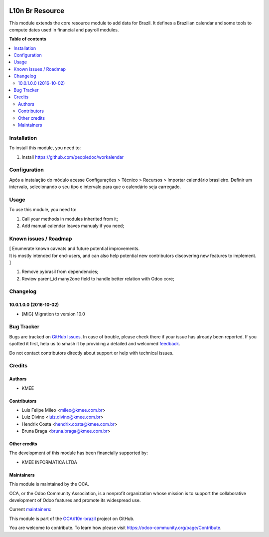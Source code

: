 .. image:: https://odoo-community.org/readme-banner-image
   :target: https://odoo-community.org/get-involved?utm_source=readme
   :alt: Odoo Community Association

================
L10n Br Resource
================

.. 
   !!!!!!!!!!!!!!!!!!!!!!!!!!!!!!!!!!!!!!!!!!!!!!!!!!!!
   !! This file is generated by oca-gen-addon-readme !!
   !! changes will be overwritten.                   !!
   !!!!!!!!!!!!!!!!!!!!!!!!!!!!!!!!!!!!!!!!!!!!!!!!!!!!
   !! source digest: sha256:0ee00caf207b1487f29cd7cb3394de53893e29c9a1175ddc61d8557aeb448570
   !!!!!!!!!!!!!!!!!!!!!!!!!!!!!!!!!!!!!!!!!!!!!!!!!!!!

.. |badge1| image:: https://img.shields.io/badge/maturity-Beta-yellow.png
    :target: https://odoo-community.org/page/development-status
    :alt: Beta
.. |badge2| image:: https://img.shields.io/badge/license-AGPL--3-blue.png
    :target: http://www.gnu.org/licenses/agpl-3.0-standalone.html
    :alt: License: AGPL-3
.. |badge3| image:: https://img.shields.io/badge/github-OCA%2Fl10n--brazil-lightgray.png?logo=github
    :target: https://github.com/OCA/l10n-brazil/tree/16.0/l10n_br_resource
    :alt: OCA/l10n-brazil
.. |badge4| image:: https://img.shields.io/badge/weblate-Translate%20me-F47D42.png
    :target: https://translation.odoo-community.org/projects/l10n-brazil-16-0/l10n-brazil-16-0-l10n_br_resource
    :alt: Translate me on Weblate
.. |badge5| image:: https://img.shields.io/badge/runboat-Try%20me-875A7B.png
    :target: https://runboat.odoo-community.org/builds?repo=OCA/l10n-brazil&target_branch=16.0
    :alt: Try me on Runboat

|badge1| |badge2| |badge3| |badge4| |badge5|

This module extends the core resource module to add data for Brazil. It
defines a Brazilian calendar and some tools to compute dates used in
financial and payroll modules.

**Table of contents**

.. contents::
   :local:

Installation
============

To install this module, you need to:

1. Install https://github.com/peopledoc/workalendar

Configuration
=============

Após a instalação do módulo acesse Configurações > Técnico > Recursos >
Importar calendário brasileiro. Definir um intervalo, selecionando o seu
tipo e intervalo para que o calendário seja carregado.

Usage
=====

To use this module, you need to:

1. Call your methods in modules inherited from it;
2. Add manual calendar leaves manualy if you need;

Known issues / Roadmap
======================

| [ Enumerate known caveats and future potential improvements.
| It is mostly intended for end-users, and can also help potential new
  contributors discovering new features to implement. ]

1. Remove pybrasil from dependencies;
2. Review parent_id many2one field to handle better relation with Odoo
   core;

Changelog
=========

10.0.1.0.0 (2016-10-02)
-----------------------

- [MIG] Migration to version 10.0

Bug Tracker
===========

Bugs are tracked on `GitHub Issues <https://github.com/OCA/l10n-brazil/issues>`_.
In case of trouble, please check there if your issue has already been reported.
If you spotted it first, help us to smash it by providing a detailed and welcomed
`feedback <https://github.com/OCA/l10n-brazil/issues/new?body=module:%20l10n_br_resource%0Aversion:%2016.0%0A%0A**Steps%20to%20reproduce**%0A-%20...%0A%0A**Current%20behavior**%0A%0A**Expected%20behavior**>`_.

Do not contact contributors directly about support or help with technical issues.

Credits
=======

Authors
-------

* KMEE

Contributors
------------

- Luis Felipe Mileo <mileo@kmee.com.br>
- Luiz Divino <luiz.divino@kmee.com.br>
- Hendrix Costa <hendrix.costa@kmee.com.br>
- Bruna Braga <bruna.braga@kmee.com.br>

Other credits
-------------

The development of this module has been financially supported by:

- KMEE INFORMATICA LTDA

Maintainers
-----------

This module is maintained by the OCA.

.. image:: https://odoo-community.org/logo.png
   :alt: Odoo Community Association
   :target: https://odoo-community.org

OCA, or the Odoo Community Association, is a nonprofit organization whose
mission is to support the collaborative development of Odoo features and
promote its widespread use.

.. |maintainer-mileo| image:: https://github.com/mileo.png?size=40px
    :target: https://github.com/mileo
    :alt: mileo
.. |maintainer-lfdivino| image:: https://github.com/lfdivino.png?size=40px
    :target: https://github.com/lfdivino
    :alt: lfdivino

Current `maintainers <https://odoo-community.org/page/maintainer-role>`__:

|maintainer-mileo| |maintainer-lfdivino| 

This module is part of the `OCA/l10n-brazil <https://github.com/OCA/l10n-brazil/tree/16.0/l10n_br_resource>`_ project on GitHub.

You are welcome to contribute. To learn how please visit https://odoo-community.org/page/Contribute.
